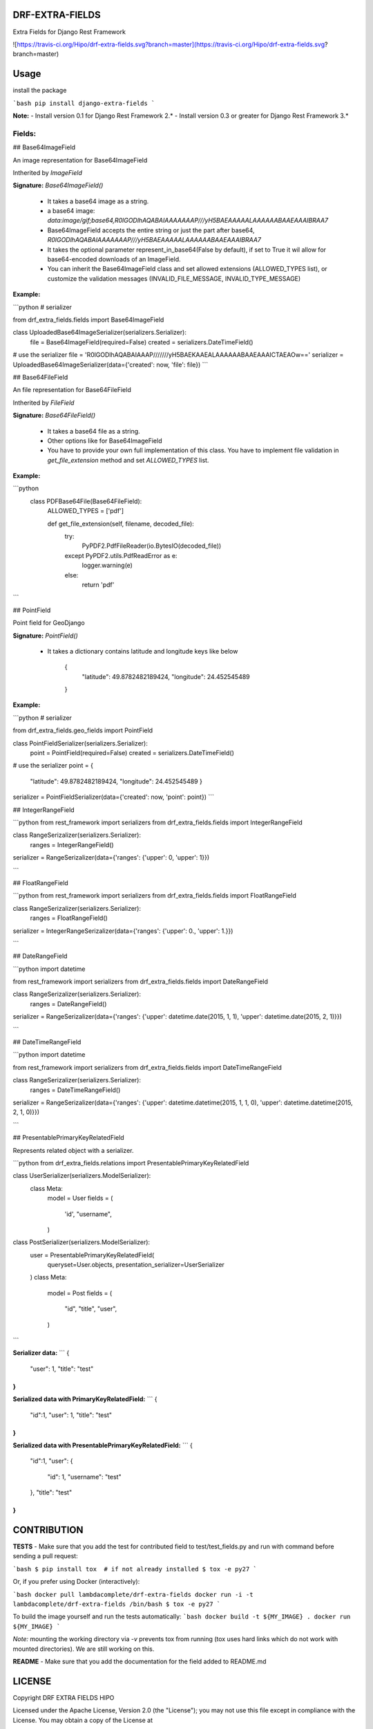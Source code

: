 DRF-EXTRA-FIELDS
================

Extra Fields for Django Rest Framework

![https://travis-ci.org/Hipo/drf-extra-fields.svg?branch=master](https://travis-ci.org/Hipo/drf-extra-fields.svg?branch=master)

Usage
================

install the package

```bash
pip install django-extra-fields
```

**Note:** 
- Install version 0.1 for Django Rest Framework 2.*
- Install version 0.3 or greater for Django Rest Framework 3.*


Fields:
----------------


## Base64ImageField

An image representation for Base64ImageField

Intherited by `ImageField`


**Signature:** `Base64ImageField()`

 - It takes a base64 image as a string.
 - a base64 image:  `data:image/gif;base64,R0lGODlhAQABAIAAAAAAAP///yH5BAEAAAAALAAAAAABAAEAAAIBRAA7`
 - Base64ImageField accepts the entire string or just the part after base64, `R0lGODlhAQABAIAAAAAAAP///yH5BAEAAAAALAAAAAABAAEAAAIBRAA7`
 - It takes the optional parameter represent_in_base64(False by default), if set to True it wil allow for base64-encoded downloads of an ImageField.
 - You can inherit the Base64ImageField class and set allowed extensions (ALLOWED_TYPES list), or customize the validation messages (INVALID_FILE_MESSAGE, INVALID_TYPE_MESSAGE)


**Example:**

```python
# serializer

from drf_extra_fields.fields import Base64ImageField

class UploadedBase64ImageSerializer(serializers.Serializer):
    file = Base64ImageField(required=False)
    created = serializers.DateTimeField()

# use the serializer
file = 'R0lGODlhAQABAIAAAP///////yH5BAEKAAEALAAAAAABAAEAAAICTAEAOw=='
serializer = UploadedBase64ImageSerializer(data={'created': now, 'file': file})
```


## Base64FileField

An file representation for Base64FileField

Intherited by `FileField`


**Signature:** `Base64FileField()`

 - It takes a base64 file as a string.
 - Other options like for Base64ImageField
 - You have to provide your own full implementation of this class. You have to implement file validation in `get_file_extension` method and set `ALLOWED_TYPES` list.


**Example:**

```python
    class PDFBase64File(Base64FileField):
        ALLOWED_TYPES = ['pdf']

        def get_file_extension(self, filename, decoded_file):
            try:
                PyPDF2.PdfFileReader(io.BytesIO(decoded_file))
            except PyPDF2.utils.PdfReadError as e:
                logger.warning(e)
            else:
                return 'pdf'
```


## PointField

Point field for GeoDjango


**Signature:** `PointField()`

 - It takes a dictionary contains latitude and longitude keys like below

    {
     "latitude": 49.8782482189424,
     "longitude": 24.452545489
    }

**Example:**

```python
# serializer

from drf_extra_fields.geo_fields import PointField

class PointFieldSerializer(serializers.Serializer):
    point = PointField(required=False)
    created = serializers.DateTimeField()

# use the serializer
point = {
    "latitude": 49.8782482189424,
    "longitude": 24.452545489
    }
serializer = PointFieldSerializer(data={'created': now, 'point': point})
```

## IntegerRangeField

```python
from rest_framework import serializers
from drf_extra_fields.fields import IntegerRangeField


class RangeSerizalizer(serializers.Serializer):
    ranges = IntegerRangeField()


serializer = RangeSerizalizer(data={'ranges': {'upper': 0, 'upper': 1}})

```

## FloatRangeField

```python
from rest_framework import serializers
from drf_extra_fields.fields import FloatRangeField


class RangeSerizalizer(serializers.Serializer):
    ranges = FloatRangeField()


serializer = IntegerRangeSerizalizer(data={'ranges': {'upper': 0., 'upper': 1.}})

```

## DateRangeField

```python
import datetime

from rest_framework import serializers
from drf_extra_fields.fields import DateRangeField


class RangeSerizalizer(serializers.Serializer):
    ranges = DateRangeField()


serializer = RangeSerizalizer(data={'ranges': {'upper': datetime.date(2015, 1, 1), 'upper': datetime.date(2015, 2, 1)}})

```

## DateTimeRangeField

```python
import datetime

from rest_framework import serializers
from drf_extra_fields.fields import DateTimeRangeField


class RangeSerizalizer(serializers.Serializer):
    ranges = DateTimeRangeField()


serializer = RangeSerizalizer(data={'ranges': {'upper': datetime.datetime(2015, 1, 1, 0), 'upper': datetime.datetime(2015, 2, 1, 0)}})

```

## PresentablePrimaryKeyRelatedField

Represents related object with a serializer.

```python
from drf_extra_fields.relations import PresentablePrimaryKeyRelatedField

class UserSerializer(serializers.ModelSerializer):
    class Meta:
        model = User
        fields = (
            'id',
            "username",
        )

class PostSerializer(serializers.ModelSerializer):
    user = PresentablePrimaryKeyRelatedField(
        queryset=User.objects,
        presentation_serializer=UserSerializer
    )
    class Meta:
        model = Post
        fields = (
            "id",
            "title",
            "user",
        )
```

**Serializer data:**
```
{
    "user": 1,
    "title": "test"
}
```

**Serialized data with PrimaryKeyRelatedField:**
```
{
    "id":1,
    "user": 1,
    "title": "test"
}
```

**Serialized data with PresentablePrimaryKeyRelatedField:**
```
{
    "id":1,
    "user": {
        "id": 1,
        "username": "test"
    },
    "title": "test"
}
```


CONTRIBUTION
=================

**TESTS**
- Make sure that you add the test for contributed field to test/test_fields.py
and run with command before sending a pull request:

```bash
$ pip install tox  # if not already installed
$ tox -e py27
```

Or, if you prefer using Docker (interactively):

```bash
docker pull lambdacomplete/drf-extra-fields
docker run -i -t lambdacomplete/drf-extra-fields /bin/bash
$ tox -e py27
```

To build the image yourself and run the tests automatically:
```bash
docker build -t ${MY_IMAGE} .
docker run ${MY_IMAGE}
```

*Note:* mounting the working directory via `-v` prevents tox from running (tox uses hard links which do not work with mounted directories). We are still working on this.

**README**
- Make sure that you add the documentation for the field added to README.md


LICENSE
====================

Copyright DRF EXTRA FIELDS HIPO

Licensed under the Apache License, Version 2.0 (the "License");
you may not use this file except in compliance with the License.
You may obtain a copy of the License at

    http://www.apache.org/licenses/LICENSE-2.0

Unless required by applicable law or agreed to in writing, software
distributed under the License is distributed on an "AS IS" BASIS,
WITHOUT WARRANTIES OR CONDITIONS OF ANY KIND, either express or implied.
See the License for the specific language governing permissions and
limitations under the License.


